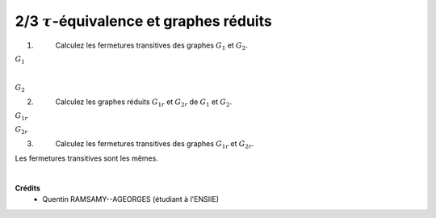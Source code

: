 ==================================================
2/3 :math:`\tau`-équivalence et graphes réduits
==================================================

.. image:: https://img.shields.io/badge/correction-non%20vérifiée-red.svg?style=flat&amp;colorA=E1523D&amp;colorB=007D8A
   :alt: correction non vérifiée

.. image:: /assets/math/graph/exercice/t2.png

1. \
	Calculez les fermetures transitives des graphes :math:`G_1` et :math:`G_2`.

:math:`G_1`

.. graphviz::

	digraph {
			size="10";
  		rankdir="LR";
      a-> k;
			a-> j;
			a-> b;
			a-> c;
			a-> d;
			a-> g;
			a-> f;
			a-> i;
			a-> h;
			a-> e;

			b-> k;
			b-> j;
			b-> a;
			b-> c;
			b-> d;
			b-> g;
			b-> f;
			b-> i;
			b-> h;
			b-> e;

			j-> k;
			j-> b;
			j-> a;
			j-> c;
			j-> d;
			j-> g;
			j-> f;
			j-> i;
			j-> h;
			j-> e;

			k-> b;
			k-> j;
			k-> a;
			k-> c;
			k-> d;
			k-> g;
			k-> f;
			k-> i;
			k-> h;
			k-> e;

			i->h;
			i->e;
			i->g;
			i->f;

			h->i;
			h->e;
			h->g;
			h->f;

			h->i;
			h->e;
			h->g;
			h->f;

			e->g;
			e->f;

			f->g;
			f->e;

			g->f;
			g->e;

			c->d;
			c->e;
			c->g;
			c->f;

			d->e;
			d->g;
			d->f;
   }

|

:math:`G_2`

.. graphviz::

	digraph {
			size="10";
  		rankdir="LR";
			a->b;
			a->k;
			a->h;
			a->i;
			a->f;
			a->g;
			a->e;
			a->j;
			a->c;
			a->d;

			b->a;
			b->k;
			b->h;
			b->i;
			b->f;
			b->g;
			b->e;
			b->j;
			b->c;
			b->d;

			k->b;
			k->a;
			k->h;
			k->i;
			k->f;
			k->g;
			k->e;
			k->j;
			k->c;
			k->d;

			j->b;
			j->a;
			j->h;
			j->i;
			j->f;
			j->g;
			j->e;
			j->a;
			j->c;
			j->d;

			c->d;
			c->e;
			c->f;
			c->g;

			d->e;
			d->f;
			d->g;

			e->f;
			e->g;

			g->f;
			g->e;

			f->g;

			h->i;
			h->f;
			h->g;
			h->e;

			i->h;
			i->f;
			i->g;
			i->e;
   }

2. \
	Calculez les graphes réduits :math:`G_{1r}` et :math:`G_{2r}` de :math:`G_1` et :math:`G_2`.

:math:`G_{1r}`

.. graphviz::

	digraph {
			size="4";
  		rankdir="LR";
      b->a;
      b->c;
      c->d;
      d->ge;
      ge->f;
      f->ge;
      hi->ge;
			j->hi;
			j->d;
			j->b;
			k->j;
			k->hi;
			a->k;
   }

:math:`G_{2r}`

.. graphviz::

	digraph {
			size="4";
  		rankdir="LR";
      ab->j;
      ab->k;
      k->ab;
      j->ab;
      ab->hi;
      k->hi;
      hi->f;
      f->eg;
      j->eg;
      d->eg;
      eg->f;
      j->c;
      c->d;
   }


3. \
	Calculez les fermetures transitives des graphes :math:`G_{1r}` et :math:`G_{2r}`.

Les fermetures transitives sont les mêmes.


|

**Crédits**
	* Quentin RAMSAMY--AGEORGES (étudiant à l'ENSIIE)